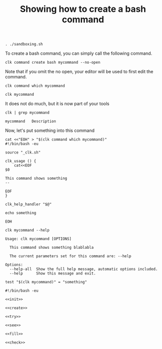 :PROPERTIES:
:ID:       85c8e385-7f24-48ac-9a85-30cfc354aebf
:END:
#+TITLE: Showing how to create a bash command
#+LANGUAGE: en
#+EXPORT_FILE_NAME: ../../doc/use_cases/bash_command.md

#+BEGIN_SRC elisp :exports none :results none
  (org-md-export-to-markdown)
#+END_SRC


#+name: init
#+BEGIN_SRC shell :results none :exports code :session 85c8e385-7f24-48ac-9a85-30cfc354aebf
. ./sandboxing.sh
#+END_SRC

To create a bash command, you can simply call the following command.

#+name: create
#+BEGIN_SRC shell :results none :session 85c8e385-7f24-48ac-9a85-30cfc354aebf
clk command create bash mycommand --no-open
#+END_SRC

Note that if you omit the no open, your editor will be used to first edit the
command.

#+BEGIN_SRC shell   :session 85c8e385-7f24-48ac-9a85-30cfc354aebf
clk command which mycommand
#+END_SRC

#+RESULTS:
: /home/sam/tmp/tmp.V6TskPmMKR-clk-test/clk-root/bin/mycommand

#+name: try
#+BEGIN_SRC shell   :session 85c8e385-7f24-48ac-9a85-30cfc354aebf
clk mycommand
#+END_SRC

#+RESULTS:
: [33mwarning: [0mThe command 'mycommand' has no documentation

It does not do much, but it is now part of your tools

#+name: see
#+BEGIN_SRC shell :results verbatim :exports both :session 85c8e385-7f24-48ac-9a85-30cfc354aebf
clk | grep mycommand
#+END_SRC

#+RESULTS:
: mycommand   Description

Now, let's put something into this command

#+name: fill
#+BEGIN_SRC shell :results none :exports both :session 85c8e385-7f24-48ac-9a85-30cfc354aebf
cat <<"EOH" > "$(clk command which mycommand)"
#!/bin/bash -eu

source "_clk.sh"

clk_usage () {
    cat<<EOF
$0

This command shows something
--

EOF
}

clk_help_handler "$@"

echo something

EOH
#+END_SRC

#+BEGIN_SRC shell :results verbatim :exports both :session 85c8e385-7f24-48ac-9a85-30cfc354aebf
clk mycommand --help
#+END_SRC

#+RESULTS:
: Usage: clk mycommand [OPTIONS]
: 
:   This command shows something blablabla
: 
:   The current parameters set for this command are: --help
: 
: Options:
:   --help-all  Show the full help message, automatic options included.
:   --help      Show this message and exit.

#+name: check
#+BEGIN_SRC shell :results verbatim :exports both :session 85c8e385-7f24-48ac-9a85-30cfc354aebf
test "$(clk mycommand)" = "something"
#+END_SRC

#+RESULTS: check

#+BEGIN_SRC shell :tangle bash_command.sh :noweb yes
#!/bin/bash -eu

<<init>>

<<create>>

<<try>>

<<see>>

<<fill>>

<<check>>
#+END_SRC

#+BEGIN_SRC shell :results none :exports none 
chmod +x bash_command.sh
#+END_SRC
